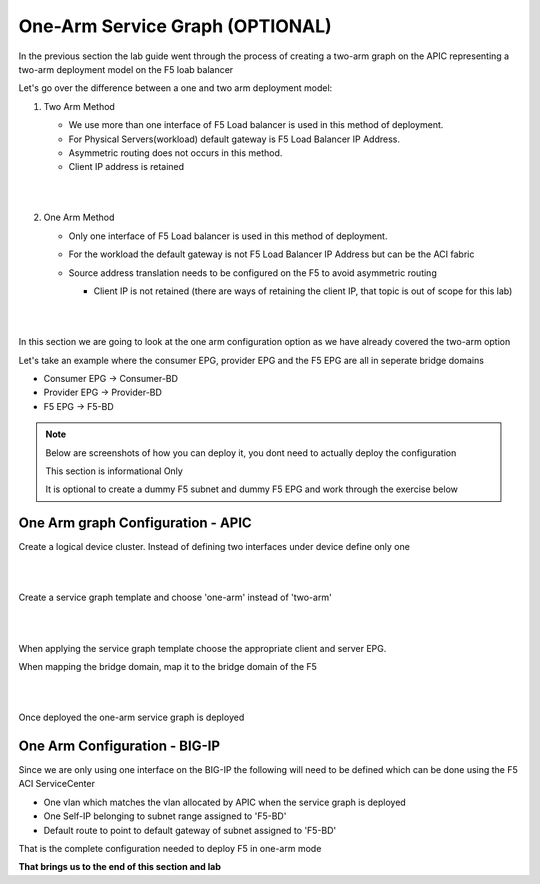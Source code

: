One-Arm Service Graph (OPTIONAL)
=================================================

In the previous section the lab guide went through the process of creating a two-arm graph on the APIC representing a two-arm deployment model on the F5 loab balancer

Let's go over the difference between a one and two arm deployment model:

1) Two Arm Method

   - We use more than one interface of F5 Load balancer is used in this method of deployment.

   - For Physical Servers(workload) default gateway is F5 Load Balancer IP Address.

   - Asymmetric routing does not occurs in this method.

   - Client IP address is retained
 
   |

   .. image:: ./_static/two_arm.png
      :scale: 40 %

   |
   
2) One Arm Method

   - Only one interface of F5 Load balancer is used in this method of deployment.
   
   - For the workload the default gateway is not F5 Load Balancer IP Address but can be the ACI fabric

   - Source address translation needs to be configured on the F5 to avoid asymmetric routing 
   
     - Client IP is not retained (there are ways of retaining the client IP, that topic is out of scope for this lab)
   
       |
      
       .. image:: ./_static/one_arm.png
          :scale: 40 %     		 
      
       |
   
 
In this section we are going to look at the one arm configuration option as we have already covered the two-arm option
 
Let's take an example where the consumer EPG, provider EPG and the F5 EPG are all in seperate bridge domains

- Consumer EPG -> Consumer-BD

- Provider EPG -> Provider-BD

- F5 EPG -> F5-BD

.. note::

   Below are screenshots of how you can deploy it, you dont need to actually deploy the configuration
   
   This section is informational Only
   
   It is optional to create a dummy F5 subnet and dummy F5 EPG and work through the exercise below
   
   
One Arm graph Configuration - APIC
``````````````````````````````````

Create a logical device cluster. Instead of defining two interfaces under device define only one

|

.. image:: ./_static/one_arm_ldc.png

|

Create a service graph template and choose 'one-arm' instead of 'two-arm'

|

.. image:: ./_static/one_arm_sgt.png

|

When applying the service graph template choose the appropriate client and server EPG. 

When mapping the bridge domain, map it to the bridge domain of the F5

|

.. image:: ./_static/one_arm_apply.png

|

Once deployed the one-arm service graph is deployed
  
One Arm Configuration - BIG-IP
``````````````````````````````

Since we are only using one interface on the BIG-IP the following will need to be defined which can be done using the F5 ACI ServiceCenter

- One vlan which matches the vlan allocated by APIC when the service graph is deployed

- One Self-IP belonging to subnet range assigned to 'F5-BD'

- Default route to point to default gateway of subnet assigned to 'F5-BD'

That is the complete configuration needed to deploy F5 in one-arm mode

**That brings us to the end of this section and lab**